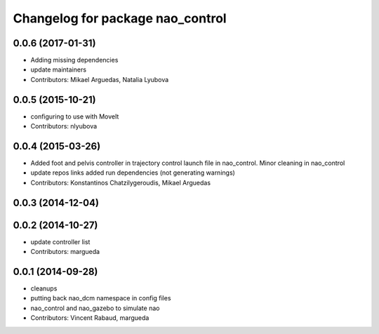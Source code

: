 ^^^^^^^^^^^^^^^^^^^^^^^^^^^^^^^^^
Changelog for package nao_control
^^^^^^^^^^^^^^^^^^^^^^^^^^^^^^^^^

0.0.6 (2017-01-31)
------------------
* Adding missing dependencies
* update maintainers
* Contributors: Mikael Arguedas, Natalia Lyubova

0.0.5 (2015-10-21)
------------------
* configuring to use with MoveIt
* Contributors: nlyubova

0.0.4 (2015-03-26)
------------------
* Added foot and pelvis controller in trajectory control launch file in nao_control. Minor cleaning in nao_control
* update repos links
  added run dependencies (not generating warnings)
* Contributors: Konstantinos Chatzilygeroudis, Mikael Arguedas

0.0.3 (2014-12-04)
------------------

0.0.2 (2014-10-27)
------------------
* update controller list
* Contributors: margueda

0.0.1 (2014-09-28)
------------------
* cleanups
* putting back nao_dcm namespace in config files
* nao_control and nao_gazebo to simulate nao
* Contributors: Vincent Rabaud, margueda
